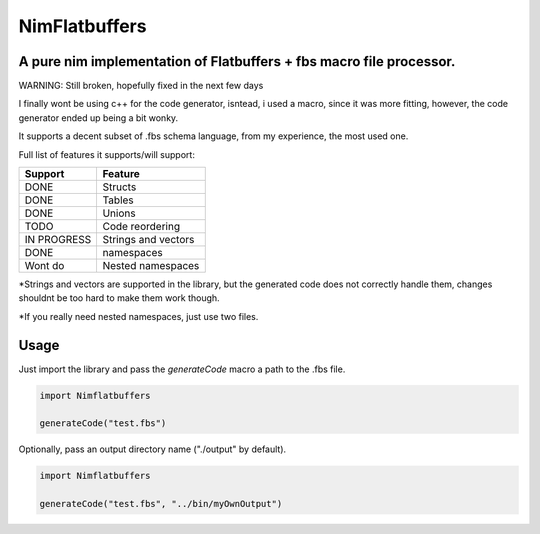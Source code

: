 ==============
NimFlatbuffers
==============
A pure nim implementation of Flatbuffers + fbs macro file processor.
--------------------------------------------------------------------

WARNING: Still broken, hopefully fixed in the next few days

I finally wont be using c++ for the code generator, isntead, i used a macro, since it was more fitting, however, the code generator ended up being a bit wonky.

It supports a decent subset of .fbs schema language, from my experience, the most used one.

Full list of features it supports/will support:

============       ===================
Support                  Feature
============       ===================
DONE               Structs
DONE               Tables
DONE               Unions
TODO               Code reordering
IN PROGRESS        Strings and vectors
DONE               namespaces
Wont do            Nested namespaces
============       ===================


\*Strings and vectors are supported in the library, but the generated code does not correctly handle them, changes shouldnt be too hard to make them work though.

\*If you really need nested namespaces, just use two files.


Usage
-----

Just import the library and pass the `generateCode` macro a path to the .fbs file.

.. code:: nim

   import Nimflatbuffers
   
   generateCode("test.fbs")


Optionally, pass an output directory name ("./output" by default).

.. code:: nim

   import Nimflatbuffers
   
   generateCode("test.fbs", "../bin/myOwnOutput")
   
